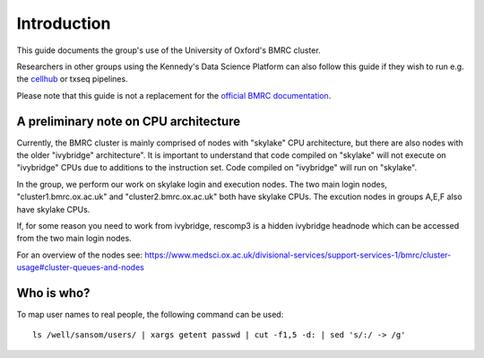Introduction
============

This guide documents the group's use of the University of Oxford's BMRC cluster.

Researchers in other groups using the Kennedy's Data Science Platform can also follow this guide if they wish to run e.g. the `cellhub <https://cellhub.readthedocs.io/>`_ or txseq pipelines.

Please note that this guide is not a replacement for the `official BMRC documentation <https://www.medsci.ox.ac.uk/for-staff/res\ources/bmrc/r-and-rstudio-on-the-bmrc-cluster>`_.



A preliminary note on CPU architecture
--------------------------------------

Currently, the BMRC cluster is mainly comprised of nodes with "skylake" CPU architecture, but there are also nodes with the older "ivybridge" architecture". It is important to understand that code compiled on "skylake" will not execute on "ivybridge" CPUs due to additions to the instruction set. Code compiled on "ivybridge" will run on "skylake".

In the group, we perform our work on skylake login and execution nodes. The two main login nodes, "cluster1.bmrc.ox.ac.uk" and "cluster2.bmrc.ox.ac.uk" both have skylake CPUs. The excution nodes in groups A,E,F also have skylake CPUs. 

If, for some reason you need to work from ivybridge, rescomp3 is a hidden ivybridge headnode which can be accessed from the two main login nodes.

For an overview of the nodes see: https://www.medsci.ox.ac.uk/divisional-services/support-services-1/bmrc/cluster-usage#cluster-queues-and-nodes


Who is who?
-----------

To map user names to real people, the following command can be used: ::

    ls /well/sansom/users/ | xargs getent passwd | cut -f1,5 -d: | sed 's/:/ -> /g'

